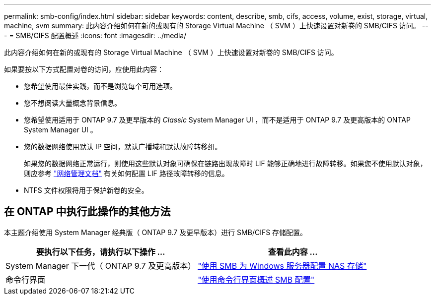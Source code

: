 ---
permalink: smb-config/index.html 
sidebar: sidebar 
keywords: content, describe, smb, cifs, access, volume, exist, storage, virtual, machine, svm 
summary: 此内容介绍如何在新的或现有的 Storage Virtual Machine （ SVM ）上快速设置对新卷的 SMB/CIFS 访问。 
---
= SMB/CIFS 配置概述
:icons: font
:imagesdir: ../media/


[role="lead"]
此内容介绍如何在新的或现有的 Storage Virtual Machine （ SVM ）上快速设置对新卷的 SMB/CIFS 访问。

如果要按以下方式配置对卷的访问，应使用此内容：

* 您希望使用最佳实践，而不是浏览每个可用选项。
* 您不想阅读大量概念背景信息。
* 您希望使用适用于 ONTAP 9.7 及更早版本的 _Classic_ System Manager UI ，而不是适用于 ONTAP 9.7 及更高版本的 ONTAP System Manager UI 。
* 您的数据网络使用默认 IP 空间，默认广播域和默认故障转移组。
+
如果您的数据网络正常运行，则使用这些默认对象可确保在链路出现故障时 LIF 能够正确地进行故障转移。如果您不使用默认对象，则应参考 https://docs.netapp.com/us-en/ontap/networking/index.html["网络管理文档"^] 有关如何配置 LIF 路径故障转移的信息。

* NTFS 文件权限将用于保护新卷的安全。




== 在 ONTAP 中执行此操作的其他方法

本主题介绍使用 System Manager 经典版（ ONTAP 9.7 及更早版本）进行 SMB/CIFS 存储配置。

[cols="2"]
|===
| 要执行以下任务，请执行以下操作 ... | 查看此内容 ... 


| System Manager 下一代（ ONTAP 9.7 及更高版本） | link:https://docs.netapp.com/us-en/ontap/task_nas_provision_windows_smb.html["使用 SMB 为 Windows 服务器配置 NAS 存储"^] 


| 命令行界面 | link:https://docs.netapp.com/us-en/ontap/smb-config/index.html["使用命令行界面概述 SMB 配置"^] 
|===